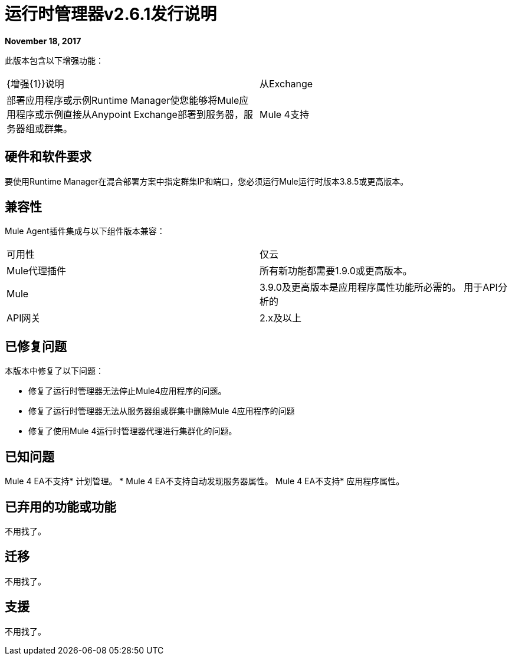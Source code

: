 = 运行时管理器v2.6.1发行说明
:keywords: arm, runtime manager, release notes

**November 18, 2017**

此版本包含以下增强功能：

[cols="2*a"]
|===
|  {增强{1}}说明
| 从Exchange  | 部署应用程序或示例Runtime Manager使您能够将Mule应用程序或示例直接从Anypoint Exchange部署到服务器，服务器组或群集。
|  Mule 4支持 | 此版本为Mule 4 Early Access版本提供支持。
|===


== 硬件和软件要求

要使用Runtime Manager在混合部署方案中指定群集IP和端口，您必须运行Mule运行时版本3.8.5或更高版本。

== 兼容性

Mule Agent插件集成与以下组件版本兼容：

[cols="2*a"]
|===
|可用性 | 仅云
| Mule代理插件 | 所有新功能都需要1.9.0或更高版本。
| Mule  |  3.9.0及更高版本是应用程序属性功能所必需的。
用于API分析的| API网关 |  2.x及以上
|===

== 已修复问题

本版本中修复了以下问题：

* 修复了运行时管理器无法停止Mule4应用程序的问题。
* 修复了运行时管理器无法从服务器组或群集中删除Mule 4应用程序的问题
* 修复了使用Mule 4运行时管理器代理进行集群化的问题。

== 已知问题

Mule 4 EA不支持* 计划管理。
*  Mule 4 EA不支持自动发现服务器属性。
Mule 4 EA不支持* 应用程序属性。


== 已弃用的功能或功能

不用找了。

== 迁移

不用找了。

== 支援

不用找了。
